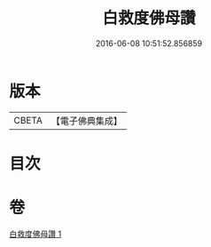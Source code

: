 #+TITLE: 白救度佛母讚 
#+DATE: 2016-06-08 10:51:52.856859

* 版本
 |     CBETA|【電子佛典集成】|

* 目次

* 卷
[[file:KR6j0319_001.txt][白救度佛母讚 1]]

